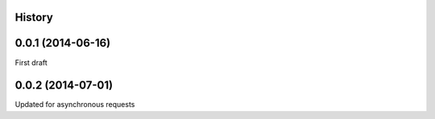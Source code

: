 .. :changelog:

History
-------

0.0.1 (2014-06-16)
---------------------
First draft

0.0.2 (2014-07-01)
---------------------
Updated for asynchronous requests
